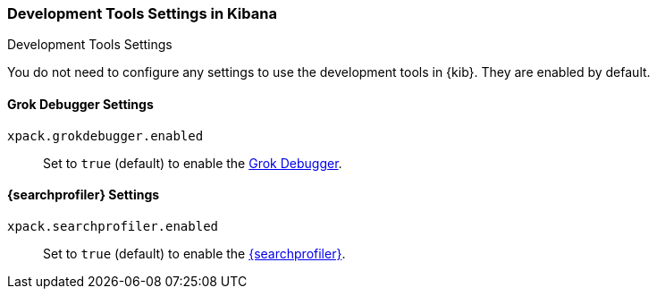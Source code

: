 [role="xpack"]
[[dev-settings-kb]]
=== Development Tools Settings in Kibana
++++
<titleabbrev>Development Tools Settings</titleabbrev>
++++

You do not need to configure any settings to use the development tools in {kib}.
They are enabled by default.

[float]
[[grok-settings]]
==== Grok Debugger Settings

`xpack.grokdebugger.enabled`::
Set to `true` (default) to enable the <<xpack-grokdebugger,Grok Debugger>>.

[float]
[[profiler-settings]]
==== {searchprofiler} Settings

`xpack.searchprofiler.enabled`::
Set to `true` (default) to enable the <<xpack-profiler,{searchprofiler}>>.
